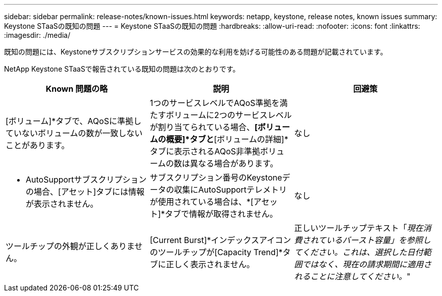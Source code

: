 ---
sidebar: sidebar 
permalink: release-notes/known-issues.html 
keywords: netapp, keystone, release notes, known issues 
summary: Keystone STaaSの既知の問題 
---
= Keystone STaaSの既知の問題
:hardbreaks:
:allow-uri-read: 
:nofooter: 
:icons: font
:linkattrs: 
:imagesdir: ./media/


[role="lead"]
既知の問題には、Keystoneサブスクリプションサービスの効果的な利用を妨げる可能性のある問題が記載されています。

NetApp Keystone STaaSで報告されている既知の問題は次のとおりです。

[cols="3*"]
|===
| Known 問題の略 | 説明 | 回避策 


 a| 
[ボリューム]*タブで、AQoSに準拠していないボリュームの数が一致しないことがあります。
 a| 
1つのサービスレベルでAQoS準拠を満たすボリュームに2つのサービスレベルが割り当てられている場合、*[ボリュームの概要]*タブと*[ボリュームの詳細]*タブに表示されるAQoS非準拠ボリュームの数は異なる場合があります。
 a| 
なし



 a| 
* AutoSupportサブスクリプションの場合、[アセット]タブには情報が表示されません。
 a| 
サブスクリプション番号のKeystoneデータの収集にAutoSupportテレメトリが使用されている場合は、*[アセット]*タブで情報が取得されません。
 a| 
なし



 a| 
ツールチップの外観が正しくありません。
 a| 
[Current Burst]*インデックスアイコンのツールチップが[Capacity Trend]*タブに正しく表示されません。
 a| 
正しいツールチップテキスト「_現在消費されているバースト容量」を参照してください。これは、選択した日付範囲ではなく、現在の請求期間に適用されることに注意してください。_"

|===